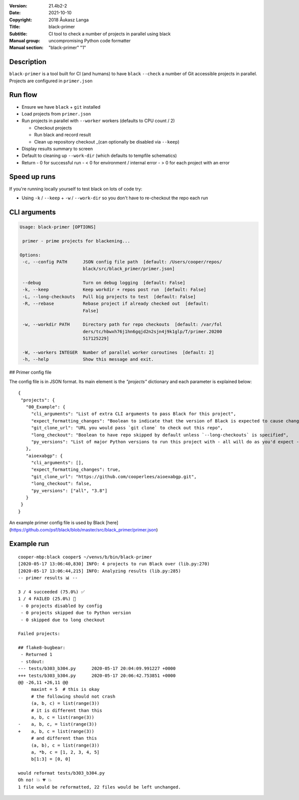 :Version: 21.4b2-2
:Date: 2021-10-10
:Copyright: 2018 Åukasz Langa
:Title: black-primer
:Subtitle: CI tool to check a number of projects in parallel using black
:Manual group: uncompromising Python code formatter
:Manual section: "black-primer" "1"

Description
###########

``black-primer`` is a tool built for CI (and humans) to have ``black``
``--check`` a number of Git accessible projects in parallel. Projects
are configured in ``primer.json``

Run flow
########

- Ensure we have ``black`` + ``git`` installed
- Load projects from ``primer.json``
- Run projects in parallel with ``--worker`` workers (defaults to CPU  count / 2)

  - Checkout projects
  - Run black and record result
  - Clean up repository checkout _(can optionally be disabled via
    ``--keep``)

- Display results summary to screen
- Default to cleaning up ``--work-dir`` (which defaults to tempfile  schematics)
- Return
  - 0 for successful run
  - < 0 for environment / internal error
  - \> 0 for each project with an error

Speed up runs
#############

If you're running locally yourself to test black on lots of code try:

- Using ``-k`` / ``--keep`` + ``-w`` / ``--work-dir`` so you don't have
  to re-checkout the repo each run

CLI arguments
#############

.. code-block::

 Usage: black-primer [OPTIONS]

  primer - prime projects for blackening...

 Options:
  -c, --config PATH      JSON config file path  [default: /Users/cooper/repos/
                         black/src/black_primer/primer.json]

  --debug                Turn on debug logging  [default: False]
  -k, --keep             Keep workdir + repos post run  [default: False]
  -L, --long-checkouts   Pull big projects to test  [default: False]
  -R, --rebase           Rebase project if already checked out  [default:
                         False]

  -w, --workdir PATH     Directory path for repo checkouts  [default: /var/fol
                         ders/tc/hbwxh76j1hn6gqjd2n2sjn4j9k1glp/T/primer.20200
                         517125229]

  -W, --workers INTEGER  Number of parallel worker coroutines  [default: 2]
  -h, --help             Show this message and exit.

## Primer config file

The config file is in JSON format. Its main element is the `"projects"` dictionary and
each parameter is explained below:

::

 {
  "projects": {
    "00_Example": {
      "cli_arguments": "List of extra CLI arguments to pass Black for this project",
      "expect_formatting_changes": "Boolean to indicate that the version of Black is expected to cause changes",
      "git_clone_url": "URL you would pass `git clone` to check out this repo",
      "long_checkout": "Boolean to have repo skipped by default unless `--long-checkouts` is specified",
      "py_versions": "List of major Python versions to run this project with - all will do as you'd expect - run on ALL versions"
    },
    "aioexabgp": {
      "cli_arguments": [],
      "expect_formatting_changes": true,
      "git_clone_url": "https://github.com/cooperlees/aioexabgp.git",
      "long_checkout": false,
      "py_versions": ["all", "3.8"]
    }
  }
 }


An example primer config file is used by Black
[here](https://github.com/psf/black/blob/master/src/black_primer/primer.json)

Example run
###########

::

    cooper-mbp:black cooper$ ~/venvs/b/bin/black-primer
    [2020-05-17 13:06:40,830] INFO: 4 projects to run Black over (lib.py:270)
    [2020-05-17 13:06:44,215] INFO: Analyzing results (lib.py:285)
    -- primer results 📊 --

    3 / 4 succeeded (75.0%) ✅
    1 / 4 FAILED (25.0%) 💩
     - 0 projects disabled by config
     - 0 projects skipped due to Python version
     - 0 skipped due to long checkout

    Failed projects:

    ## flake8-bugbear:
     - Returned 1
     - stdout:
    --- tests/b303_b304.py	2020-05-17 20:04:09.991227 +0000
    +++ tests/b303_b304.py	2020-05-17 20:06:42.753851 +0000
    @@ -26,11 +26,11 @@
         maxint = 5  # this is okay
         # the following should not crash
         (a, b, c) = list(range(3))
         # it is different than this
         a, b, c = list(range(3))
    -    a, b, c, = list(range(3))
    +    a, b, c = list(range(3))
         # and different than this
         (a, b), c = list(range(3))
         a, *b, c = [1, 2, 3, 4, 5]
         b[1:3] = [0, 0]

    would reformat tests/b303_b304.py
    Oh no! 💥 💔 💥
    1 file would be reformatted, 22 files would be left unchanged.

